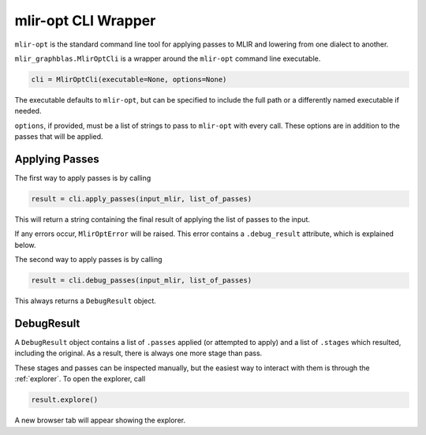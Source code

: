 .. _cli:

mlir-opt CLI Wrapper
====================

``mlir-opt`` is the standard command line tool for applying passes to MLIR and lowering from one dialect
to another.

``mlir_graphblas.MlirOptCli`` is a wrapper around the ``mlir-opt`` command line executable.

.. code-block:: python

    cli = MlirOptCli(executable=None, options=None)


The executable defaults to ``mlir-opt``, but can be specified to include the full path or a differently
named executable if needed.

``options``, if provided, must be a list of strings to pass to ``mlir-opt`` with every call. These options
are in addition to the passes that will be applied.

Applying Passes
---------------

The first way to apply passes is by calling

.. code-block:: python

    result = cli.apply_passes(input_mlir, list_of_passes)

This will return a string containing the final result of applying the list of passes to the input.

If any errors occur, ``MlirOptError`` will be raised. This error contains a ``.debug_result`` attribute,
which is explained below.

The second way to apply passes is by calling

.. code-block:: python

    result = cli.debug_passes(input_mlir, list_of_passes)

This always returns a ``DebugResult`` object.

DebugResult
-----------

A ``DebugResult`` object contains a list of ``.passes`` applied (or attempted to apply) and a list of
``.stages`` which resulted, including the original. As a result, there is always one more stage than
pass.

These stages and passes can be inspected manually, but the easiest way to interact with them is through
the :ref:`explorer`. To open the explorer, call

.. code-block:: python

    result.explore()

A new browser tab will appear showing the explorer.
